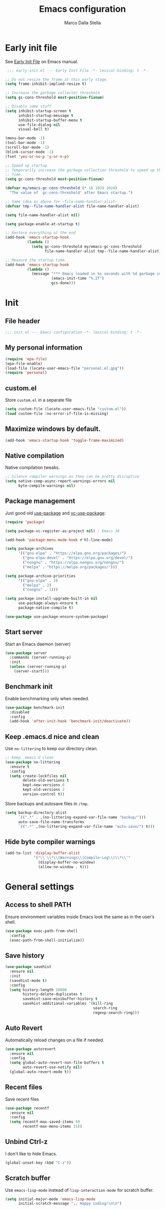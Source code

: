#+title: Emacs configuration
#+author: Marco Dalla Stella
#+created: <2022-10-14 Fri>
#+property: header-args:emacs-lisp :result silent :tangle ./init.el
#+startup: fold

* Early init file
See [[https://www.gnu.org/software/emacs/manual/html_node/emacs/Early-Init-File.html][Early Init File]] on Emacs manual.

#+begin_src emacs-lisp :tangle ./early-init.el
   ;;; early-init.el --- Early Init File -*- lexical-binding: t -*-

  ;; Do not resize the frame at this early stage.
  (setq frame-inhibit-implied-resize t)

  ;; Increase the garbage collector threshold
  (setq gc-cons-threshold most-positive-fixnum)

  ;; Disable some stuff
  (setq inhibit-startup-screen t
        inhibit-startup-message t
        inhibit-startup-buffer-menu t
        use-file-dialog nil
        visual-bell t)

  (menu-bar-mode -1)
  (tool-bar-mode -1)
  (scroll-bar-mode -1)
  (blink-cursor-mode -1)
  (fset 'yes-or-no-p 'y-or-n-p)

  ;; Speed up startup
  ;; Temporarily increase the garbage collection threshold to speed up the startup
  ;; time.
  (setq gc-cons-threshold most-positive-fixnum)

  (defvar my/emacs-gc-cons-threshold (* 16 1024 1024)
    "The value of `gc-cons-threshold' after Emacs startup.")

  ;; Same idea as above for ~file-name-handler-alist~
  (defvar tmp--file-name-handler-alist file-name-handler-alist)

  (setq file-name-handler-alist nil)

  (setq package-enable-at-startup t)

  ;; Restore everything at the end
  (add-hook 'emacs-startup-hook
            (lambda ()
              (setq gc-cons-threshold my/emacs-gc-cons-threshold
                    file-name-handler-alist tmp--file-name-handler-alist)))

  ;; Measure the startup time.
  (add-hook 'emacs-startup-hook
            (lambda ()
              (message "*** Emacs loaded in %s seconds with %d garbage collections."
                       (emacs-init-time "%.2f")
                       gcs-done)))
#+end_src


* Init
** File header
#+begin_src emacs-lisp
  ;;; init.el --- Emacs configuration -*- lexical-binding: t -*-
#+end_src

** My personal information
#+begin_src emacs-lisp
  (require 'epa-file)
  (epa-file-enable)
  (load-file (locate-user-emacs-file "personal.el.gpg"))
  (require 'personal)
#+end_src

** custom.el
Store ~custom.el~ in a separate file

#+begin_src emacs-lisp
  (setq custom-file (locate-user-emacs-file "custom.el"))
  (load custom-file :no-error-if-file-is-missing)
#+end_src

** Maximize windows by default.
#+begin_src emacs-lisp
  (add-hook 'emacs-startup-hook 'toggle-frame-maximized)
#+end_src

** Native compilation
Native compilation tweaks.

#+begin_src emacs-lisp
  ;; Silence compiler warnings as they can be pretty disruptive
  (setq native-comp-async-report-warnings-errors nil
        byte-compile-warnings nil)
#+end_src

** Package management
Just good old [[https://github.com/jwiegley/use-package][use-package]] and [[https://github.com/slotThe/vc-use-package][vc-use-package]]:

#+begin_src emacs-lisp
  (require 'package)

  (setq package-vc-register-as-project nil) ; Emacs 30

  (add-hook 'package-menu-mode-hook #'hl-line-mode)

  (setq package-archives
        '(("gnu-elpa" . "https://elpa.gnu.org/packages/")
          ("gnu-elpa-devel" . "https://elpa.gnu.org/devel/")
          ("nongnu" . "https://elpa.nongnu.org/nongnu/")
          ("melpa" . "https://melpa.org/packages/")))

  (setq package-archive-priorities
        '(("gnu-elpa" . 3)
          ("melpa" . 2)
          ("nongnu" . 1)))

  (setq package-install-upgrade-built-in nil
        use-package-always-ensure t
        package-native-compile t)

  (use-package use-package-ensure-system-package)
#+end_src

** Start server
Start an Emacs daemon (server)

#+begin_src emacs-lisp
  (use-package server
    :commands (server-running-p)
    :init
    (unless (server-running-p)
      (server-start)))
 #+end_src

** Benchmark init
Enable benchmarking only when needed.

#+begin_src emacs-lisp
  (use-package benchmark-init
    :disabled
    :config
    (add-hook 'after-init-hook 'benchmark-init/deactivate))
#+end_src

** Keep .emacs.d nice and clean
Use =no-littering= to keep our directory clean.

#+begin_src emacs-lisp
  ;; Keep .emacs.d clean
  (use-package no-littering
    :ensure t
    :config
    (setq create-lockfiles nil
          delete-old-versions t
          kept-new-versions 6
          kept-old-versions 2
          version-control t))
#+end_src

Store backups and autosave files in ~/tmp~.

#+begin_src emacs-lisp
  (setq backup-directory-alist
        `((".*" . ,(no-littering-expand-var-file-name "backup/")))
        auto-save-file-name-transforms
        `((".*" ,(no-littering-expand-var-file-name "auto-save/") t)))
#+end_src

** Hide byte compiler warnings
#+begin_src emacs-lisp
  (add-to-list 'display-buffer-alist
               '("\\`\\*\\(Warnings\\|Compile-Log\\)\\*\\'"
                 (display-buffer-no-window)
                 (allow-no-window . t)))
#+end_src


* General settings
** Access to shell PATH
Ensure environment variables inside Emacs look the same as in the user’s shell.

#+begin_src emacs-lisp
  (use-package exec-path-from-shell
    :config
    (exec-path-from-shell-initialize))
#+end_src

** Save history
#+begin_src emacs-lisp
  (use-package savehist
    :ensure nil
    :init
    (savehist-mode t)
    :config
    (setq history-length 10000
          history-delete-duplicates t
          savehist-save-minibuffer-history t
          savehist-additional-variables '(kill-ring
                                          search-ring
                                          regexp-search-ring)))
#+end_src

** Auto Revert
Automatically reload changes on a file if needed.

#+begin_src emacs-lisp
  (use-package autorevert
    :ensure nil
    :config
    (setq global-auto-revert-non-file-buffers t
          auto-revert-use-notify nil)
    (global-auto-revert-mode t))
#+end_src

** Recent files
Save recent files

#+begin_src emacs-lisp
  (use-package recentf
    :ensure nil
    :config
    (setq recentf-max-saved-items 50
          recentf-max-menu-items 15))
   #+end_src

** Unbind Ctrl-z
I don't like to hide Emacs.

#+begin_src emacs-lisp
  (global-unset-key (kbd "C-z"))
#+end_src

** Scratch buffer
Use ~emacs-lisp-mode~ instead of ~lisp-interaction-mode~ for scratch buffer.

#+begin_src emacs-lisp
  (setq initial-major-mode 'emacs-lisp-mode
        initial-scratch-message ";; Happy coding!\n\n")
#+end_src

** Delete moves to trash
Move deleted files to trash, you never know...

#+begin_src emacs-lisp
  (setq delete-by-moving-to-trash t)
#+end_src

** Recursive minibuffer
Enable the use of minibuffer in the minibuffer
#+begin_src emacs-lisp
  (setq enable-recursive-minibuffers t)
  (minibuffer-depth-indicate-mode)
#+end_src

** Dired settings
Some Dired settings I find useful.
#+begin_src emacs-lisp
  (setq dired-auto-revert-buffer t
        dired-kill-when-opening-new-dired-buffer t
        dired-listing-switches "-alh")
#+end_src


* Keybindings
The most frequent keybindings are structured in a mnemonic way for me. ~C-c~ is
the "leader", then a letter that identify the scope: ~c~ for generic functions, ~b~
for buffers, ~d~ for directories, ~f~ for files, ~p~ for projects, ~m~ for the active
major-modes and so on.

** Generic
#+begin_src emacs-lisp
  (defun my/open-config ()
    "Open the current Emacs configuration."
    (interactive)
    (find-file (expand-file-name "config.org" user-emacs-directory)))

  (use-package emacs
    :bind
    (;; Buffers
     ("C-c b k" . kill-current-buffer)
     ("C-c b r" . revert-buffer)
     ("C-c b l" . ibuffer)
     ;; Files
     ("C-c f f" . find-file)
     ("C-c f d" . dired-jump)
     ("C-c f P" . my/open-config)
     ;; Utility
     ("C-c u p l" . package-list-packages)
     ("C-c u p i" . package-install)
     ("C-c u p d" . package-delete)
     ("C-c u p u" . package-update-all)
     ("C-c u p v" . package-vc-upgrade-all)
     ;; Personal binds
     ("M-#" . mark-end-of-sentence)))
#+end_src

** which-key
[[https://github.com/justbur/emacs-which-key][Which-key]] – Emacs package that displays available keybindings in popup.

#+begin_src emacs-lisp
  (use-package which-key
    :ensure nil
    :diminish
    :config
    (setq which-key-sort-order 'which-key-key-order-alpha
          which-key-add-column-padding 1
          which-key-min-display-lines 6)
    (which-key-setup-side-window-bottom)
    (which-key-mode t))
#+end_src



* Editing
** Default fill-column
I use 80 characters.

#+begin_src emacs-lisp
  (setq-default fill-column 80)
  (auto-fill-mode t)
#+end_src

** Default coding system
#+begin_src emacs-lisp
  (set-charset-priority 'unicode)
  (set-default-coding-systems 'utf-8)
  (set-terminal-coding-system 'utf-8)
  (set-keyboard-coding-system 'utf-8)
  (set-selection-coding-system 'utf-8)
  (prefer-coding-system 'utf-8)
  (setq-default buffer-file-coding-system 'utf-8)
  (setq default-process-coding-system '(utf-8-unix . utf-8-unix))
#+end_src

** Use spaces to indent, no tabs
#+begin_src emacs-lisp
  (setq-default indent-tabs-mode nil           ; Never use tabs
                tab-always-indent 'complete    ; Indent or complete
                tab-width 2)                   ; Show eventual tabs as 4 spaces
#+end_src

** Delete selected region
When the region is active and you type text into the buffer, Emacs will delete
the selected text first.

#+begin_src emacs-lisp
  (setq delete-selection-mode t)
#+end_src

** Deal with whitespaces
#+begin_src emacs-lisp
  (use-package whitespace
    :ensure nil
    :hook
    (before-save . whitespace-cleanup))
#+end_src

** Delete / replace selected text
#+begin_src emacs-lisp
  (use-package delsel
    :ensure nil
    :hook (after-init . delete-selection-mode))
#+end_src

** Multiple cursors
[[https://github.com/magnars/multiple-cursors.el][Multiple cursors for Emacs]]

#+begin_src emacs-lisp
  (use-package multiple-cursors
    :defer t
    :bind
    (("C-c > n" . mc/mark-next-like-this)
     ("C-c > p" . mc/mark-previous-like-this)
     ("C-c > a" . mc/mark-all-like-this)
     ("C-c > >" . mc/edit-lines)))
#+end_src

** undo-fu
[[https://codeberg.org/ideasman42/emacs-undo-fu][undo-fu]] - Simple, stable undo with redo for emacs.

#+begin_src emacs-lisp
  (use-package undo-fu
    :bind (("C-z" . undo-fu-only-undo)
           ("C-M-z" . undo-fu-only-redo)))
#+end_src

** wgrep
[[https://github.com/mhayashi1120/Emacs-wgrep][wgrep.el]] - allows you to edit a grep buffer and apply those changes to the file
buffer.

#+begin_src emacs-lisp
  (use-package wgrep)
#+end_src

** Parenthesis
*** Electric Pair
[[https://www.gnu.org/software/emacs/manual/html_node/emacs/Matching.html][Electric Pair]]: provides a way to easily insert matching delimiters: parentheses,
braces, brackets, etc.

#+begin_src emacs-lisp
  (use-package elec-pair
    :ensure nil
    :hook
    (prog-mode . (lambda ()
                   (setq-local electric-pair-pairs
                               (append electric-pair-pairs '((?\{ . ?\}))))))
    :config
    (setq electric-pair-preserve-balance t
          electric-pair-delete-adjacent-pairs t)
    (electric-pair-mode))
#+end_src

*** Puni
[[https://github.com/AmaiKinono/puni][Puni]]: soft deletion keeping the parentheses balanced.

#+begin_src emacs-lisp
  (use-package puni
    :commands puni-global-mode
    :bind*
    (:map puni-mode-map
          ("C-<right>" . puni-slurp-forward)
          ("C-<left>" . puni-barf-forward)
          ("C-<up>" . puni-raise))
    :init
    (puni-global-mode))
#+end_src

** Jump around
[[https://github.com/abo-abo/avy][avy]] is a GNU Emacs package for jumping to visible text using a char-based
decision tree.

#+begin_src emacs-lisp
  (use-package avy)
#+end_src

** Symbol overlay
Highlight symbols with overlays while providing a keymap for various operations
about highlighted symbols.

#+begin_src emacs-lisp
  (use-package symbol-overlay
    :bind-keymap
    ("C-c o" . symbol-overlay-map)
    :hook
    ((text-mode prog-mode) . symbol-overlay-mode))
#+end_src



* UI
** Frame title
Show the current buffer name and the full path of the file on the app title bar.

#+begin_src emacs-lisp
  (setq-default frame-title-format "%b (%f)")
#+end_src

** Font setup
Set my favorite font.

#+begin_src emacs-lisp
  (use-package emacs
    :config
    (set-face-attribute 'default nil
                        :family "Iosevka NFM"
                        :weight 'normal
                        :height 120)
    (set-face-attribute 'variable-pitch nil
                        :family "Iosevka Aile"
                        :weight 'normal
                        :height 120))
#+end_src

** Theme
[[https://github.com/doomemacs/themes][GitHub - doomemacs/themes: A megapack of themes for GNU Emacs.]]

#+begin_src emacs-lisp
  (use-package modus-themes
    :config
    (setq modus-themes-mixed-fonts nil
          modus-themes-italic-constructs t
          modus-themes-bold-constructs t)
    (load-theme 'modus-vivendi-tinted t))
#+end_src

** Modeline
#+begin_src emacs-lisp
  (use-package minions
    :config
    (minions-mode))
#+end_src

** Show matching parenthesis
#+begin_src emacs-lisp
  (use-package paren
    :config
    (setq show-paren-when-point-inside-paren t
          show-paren-when-point-in-periphery t)
    (show-paren-mode t))

  (use-package rainbow-delimiters
    :hook
    ((prog-mode cider-repl-mode) . rainbow-delimiters-mode))
#+end_src

** Use icons
[[https://github.com/domtronn/all-the-icons.el][all-the-icons.el]]: A utility package to collect various Icon Fonts and propertize them within Emacs.

#+begin_src emacs-lisp
  (use-package all-the-icons)
#+end_src

[[https://github.com/iyefrat/all-the-icons-completion][all-the-icons-completion]]: adds icons to completion candidates using the built in
completion metadata functions.

#+begin_src emacs-lisp
  (use-package all-the-icons-completion
    :hook
    (marginalia-mode . all-the-icons-completion-marginalia-setup)
    :config
    (all-the-icons-completion-mode))
#+end_src

[[https://github.com/rainstormstudio/nerd-icons.el][nerd-icons.el]]: is a library for easily using Nerd Font icons inside Emacs, an
alternative to all-the-icons.  This is needed for ~doom-modeline~, sigh...

#+begin_src emacs-lisp
  (use-package nerd-icons)
#+end_src

** Increase line-spacing
#+begin_src emacs-lisp
  (setq-default line-spacing 0.2)
#+end_src

** Show column
#+begin_src emacs-lisp
  (column-number-mode)
#+end_src

** Prettify symbols
#+begin_src emacs-lisp
  (global-prettify-symbols-mode t)
#+end_src

** Window margins and line numbers
I like to have some space on the left and right edge of the window.

#+begin_src emacs-lisp
  (setq-default left-margin-width 3
                right-margin-width 3)
#+end_src

** Highlight uncommitted changes
Use the diff-hl package to highlight changed-and-uncommitted lines when
programming.

#+begin_src emacs-lisp
  (use-package diff-hl
    :hook ((magit-pre-refresh . diff-hl-magit-pre-refresh)
           (magit-post-refresh . diff-hl-magit-post-refresh))
    :config
    (global-diff-hl-mode))
#+end_src

** ace-window
ace-window

#+begin_src emacs-lisp
  (use-package ace-window
    :bind
    ("M-o" . ace-window)
    :config
    (setq aw-keys '(?a ?s ?d ?f ?g ?h ?j ?k ?l)
          aw-dispatch-always t))
#+end_src


* Tools
** Tabspaces
Tabspaces leverages tab-bar.el and project.el for workspaces.
#+begin_src emacs-lisp
  (use-package tabspaces
    :hook (after-init . tabspaces-mode) ;; use this only if you want the minor-mode loaded at startup.
    :commands (tabspaces-switch-or-create-workspace
               tabspaces-open-or-create-project-and-workspace)
    :config
    (setq tabspaces-use-filtered-buffers-as-default t
          tabspaces-default-tab "main"
          tabspaces-session-project-session-store (no-littering-expand-var-file-name "tabspaces-sessions/")

          tabspaces-remove-to-default t
          tabspaces-include-buffers '("*scratch*")
          tabspaces-initialize-project-with-todo nil
          tabspaces-session t
          tab-bar-new-tab-choice "*scratch*"))
#+end_src

** envrc
#+begin_src emacs-lisp
  (use-package envrc
    :config
    (envrc-global-mode))
#+end_src
** mise
I use [[https://mise.jdx.dev/][mise-en-place]] to manage my dev environments.
#+begin_src emacs-lisp
  (use-package mise
    :hook (after-init . global-mise-mode))
#+end_src

** vterm
Emacs-libvterm (vterm) is fully-fledged terminal emulator inside GNU Emacs based
on libvterm, a C library. As a result of using compiled code (instead of elisp),
emacs-libvterm is fully capable, fast, and it can seamlessly handle large
outputs.

#+begin_src emacs-lisp
  (use-package vterm
    :bind ("C-c u t" . vterm-other-window)
    :config
    (setq vterm-kill-buffer-on-exit t))
#+end_src

** Vertico, Orderless, Consult, Marginalia, Embark
*** Orderless
[[https://github.com/oantolin/orderless][Orderless]] provides an ~orderless~ completion style that divides the pattern into
space-separated components, and matches all the components in any order.

#+begin_src emacs-lisp
  (use-package orderless
    :config
    (setq completion-styles '(orderless basic)
          completion-category-overrides '((file (styles basic partial-completion)))))
#+end_src

*** Vertico
[[https://github.com/minad/vertico][Vertico]]: provides a performant and minimalistic vertical completion UI based on
the default completion system.

#+begin_src emacs-lisp
  (use-package vertico
    :config
    (setq vertico-sort-function 'vertico-sort-history-alpha)
    (vertico-mode))
#+end_src

*** Consult
[[https://github.com/minad/consult][Consult]] provides practical commands based on the Emacs completion function
completing-read.

#+begin_src emacs-lisp
  (use-package consult
    :bind
    (("M-g g" . consult-goto-line)
     ("M-g G" . consult-goto-line-numbers)
     ("M-g o" . consult-outline)
     ("M-g m" . consult-mark)
     ("M-g k" . consult-global-mark)
     ("C-c h" . consult-history)
     ("C-c b b" . consult-buffer)
     ("C-c c c" . consult-imenu)
     ("C-c c f" . consult-flymake)
     ("C-c c r" . consult-recent-file)
     ("C-c c e" . consult-compile-error)
     ("C-c c m" . consult-mode-command)
     ("C-c f g" . consult-ripgrep))
    :config
    (recentf-mode t)
    (consult-customize consult--source-buffer :hidden t :default nil)
    ;; (add-to-list 'consult-buffer-sources 'persp-consult-source)
    (setq consult-preview-key "M-."))
#+end_src

*** Marginalia
[[https://github.com/minad/marginalia][Marginalia]]: provides marks or annotations placed at the margin of the page of a
book or in this case helpful colorful annotations placed at the margin of the
minibuffer for your completion candidates.

#+begin_src emacs-lisp
  (use-package marginalia
    :config
    (marginalia-mode))
#+end_src

*** Embark
#+begin_src emacs-lisp
  (use-package embark
    :ensure t

    :bind
    (("C-." . embark-act)         ;; pick some comfortable binding
     ("C-;" . embark-dwim)        ;; good alternative: M-.
     ("C-h B" . embark-bindings)) ;; alternative for `describe-bindings'
    :init
    ;; Optionally replace the key help with a completing-read interface
    (setq prefix-help-command #'embark-prefix-help-command)

    :config
    ;; Hide the mode line of the Embark live/completions buffers
    (add-to-list 'display-buffer-alist
                 '("\\`\\*Embark Collect \\(Live\\|Completions\\)\\*"
                   nil
                   (window-parameters (mode-line-format . none)))))

  (use-package embark-consult
    :ensure t ; only need to install it, embark loads it after consult if found
    :hook
    (embark-collect-mode . consult-preview-at-point-mode))
#+end_src
** Spell checking
*** jinx
#+begin_src emacs-lisp
  (use-package jinx
    :hook
    (emacs-startup . global-jinx-mode)
    :bind
    ("C-c s s" . jinx-correct)
    ("C-c s l" . jinx-languages)
    :config
    (setq jinx-languages "en_US it_IT"))
#+end_src

** Completion
*** corfu
Corfu enhances completion at point with a small completion popup.

#+begin_src emacs-lisp
  (use-package corfu
    :config
    (setq corfu-auto t)
    :init
    (global-corfu-mode))
#+end_src

*** hippie-expand
Use hippie-expand instead of dabbrev-expand.

#+begin_src emacs-lisp
  (use-package hippie-exp
    :bind*
    ("M-/" . hippie-expand))
#+end_src

** Helpful
[[https://github.com/Wilfred/helpful][Helpful]] is an alternative to the built-in Emacs help that provides much more
contextual information.

#+begin_src emacs-lisp
  (use-package helpful
    :bind
    ([remap describe-function] . helpful-function)
    ([remap describe-symbol] . helpful-symbol)
    ([remap describe-variable] . helpful-variable)
    ([remap describe-command] . helpful-command)
    ([remap describe-key] . helpful-key)
    :custom
    (counsel-describe-function-function #'helpful-callable)
    (counsel-describe-variable-function #'helpful-variable))
#+end_src

** Dictionary
Use built-in dictionary-el.

#+begin_src emacs-lisp
  (use-package dictionary
    :ensure nil
    :defer t
    :bind
    ("C-c s d" . dictionary-search)
    :config
    (setq dictionary-server "dict.org"
          dictionary-use-single-buffer t))
#+end_src


* Programming
** Indenting
#+begin_src emacs-lisp
  (setq-default c-basic-offset 2
                tab-width 2
                intent-tabs-mode nil
                java-ts-mode-indent-offset 2)
#+end_src
** Tree-Sitter
Remap some major mode with their tree-sitter implementation.
#+begin_src emacs-lisp
  (use-package treesit-auto
    :custom
    (treesit-auto-install 'prompt)
    :config
    (treesit-auto-add-to-auto-mode-alist 'all)
    (global-treesit-auto-mode))
#+end_src
** Project
Let's use the built-in module to manage different projects.

#+begin_src emacs-lisp
  (use-package project
    :ensure nil
    :commands project-root
    :bind-keymap
    ("C-c p" . project-prefix-map))
#+end_src

** Magit
[[https://github.com/magit/magit][Magit]] - A Git porcelain inside Emacs.

#+begin_src emacs-lisp
  (use-package magit
    :defer t
    :bind
    (("C-c g g" . magit-status)
     ("C-c g l" . magit-log)
     ("C-c g r" . vc-refresh-state))
    :config
    (setq magit-save-repository-buffers 'dontask
          magit-refs-show-commit-count 'all
          magit-display-buffer-function #'magit-display-buffer-fullframe-status-v1
          magit-bury-buffer-function #'magit-restore-window-configuration))
#+end_src

** eldoc
#+begin_src emacs-lisp
  (use-package eldoc
    :config
    (setq eldoc-echo-area-display-truncation-message nil
          eldoc-echo-area-use-multiline-p nil))
#+end_src

** LSP
#+begin_src emacs-lisp
  (use-package jsonrpc :ensure t)
#+end_src

[[https://joaotavora.github.io/eglot/][Eglot: The Emacs Client for the Language Server Protocol]]

#+begin_src emacs-lisp
  (setq package-pinned-packages '((eglot . "gnu-devel")))

  (use-package eglot
    :defer t
    :bind
    (("C-c l l" . eglot)
     ("C-c l e" . eglot-rename)
     ("C-c l a" . eglot-code-actions)
     ("C-c l d" . xref-find-definitions)
     ("C-c l e" . eldoc-doc-buffer)
     ("C-c l q" . eglot-shutdown))
    :config
    (setq eglot-send-changes-idle-time 0.2
          eglot-autoshutdown t
          read-process-output-max (* 1024 1024)
          eglot-extend-to-xref t
          eglot-connect-timeout 1200
          eglot-inlay-hints-mode nil
          eglot-ignored-server-capabilities '(:inlayHintProvider
                                              :documentOnTypeFormattingProvider
                                              :documentHighlightProvider)))
#+end_src

#+begin_src emacs-lisp
  (use-package eglot-booster
    :after eglot
    :config
    (eglot-booster-mode))

#+end_src

[[https://github.com/flycheck/flycheck-eglot][flycheck-eglot]]: A simple “glue” minor mode that allows Flycheck and Eglot to work together.

#+begin_src emacs-lisp
  (use-package flycheck-eglot
    :ensure t
    :after (flycheck eglot)
    :config
    (global-flycheck-eglot-mode 1))
#+end_src

** Dape
[[https://github.com/svaante/dape][Dape]] - Debug Adapter Protocol for Emacs

#+begin_src emacs-lisp
  (use-package dape
    :defer t
    :config
    (setq dape-buffer-window-arrangement 'right)
    (add-hook 'dape-on-stopped-hooks 'dape-info)
    (add-hook 'dape-on-stopped-hooks 'dape-repl)

    ;; By default dape uses gdb keybinding prefix
    ;; If you do not want to use any prefix, set it to nil.
    ;; (setq dape-key-prefix "\C-x\C-a")

    (add-hook 'dape-compile-compile-hooks 'kill-buffer)
    (add-hook 'dape-on-start-hooks
               (defun dape--save-on-start ()
                 (save-some-buffers t t))))
#+end_src

** Clojure
Clojure settings for Emacs
*** Neil
[[https://github.com/babashka/neil][Neil]] - A CLI to add common aliases and features to deps.edn-based projects.

#+begin_src emacs-lisp
  (use-package neil
    :defer t
    :config
    (setq neil-prompt-for-version-p nil
          neil-inject-dep-to-project-p t))
#+end_src

*** Cider
#+begin_src emacs-lisp
  (use-package cider
    :defer t
    :hook
    ((cider-mode . eldoc-mode)
     (clojure-mode . cider-mode)
     (clojure-mode . subword-mode)
     (cider-repl-mode . eldoc-mode)
     (cider-repl-mode . subword-mode)
     (cider-mode . cider-enable-flex-completion)
     (cider-repl-mode . cider-enable-flex-completion))
    :bind
    (:map clojure-mode-map
          ("C-c m j" . cider-jack-in-clj)
          ("C-c m J" . cider-jack-in-cljs)
          ("C-c m d" . neil-find-clojure-package)
          ("C-c m n" . cider-repl-set-ns)
          :map cider-repl-mode-map
          ("C-c m l" . cider-repl-clear-buffer)
          ("RET" . cider-repl-newline-and-indent)
          ("C-<return>" . cider-repl-return))
    :config
    (setq cider-eldoc-display-for-symbol-at-point nil
          cider-font-lock-dynamically t
          cider-save-file-on-load t
          cider-repl-pop-to-buffer-on-connect 'display-only
          cider-repl-history-file (locate-user-emacs-file "cider-repl-history")
          cider-repl-display-help-banner nil))
#+end_src

*** Clojure Flycheck
Flycheck using clj-kondo.

#+begin_src emacs-lisp
  (use-package flycheck-clj-kondo)

  (use-package clojure-mode
    :defer t
    :config
    (require 'flycheck-clj-kondo))
#+end_src

*** Font-locking for Clojure mode
#+begin_src emacs-lisp
  (use-package clojure-mode-extra-font-locking
    :after clojure-mode)
#+end_src

*** Code formatting
I like my code to be formatted following standard conventions. Thanks to [[https://manueluberti.eu/2022/10/27/cljformat.html][Manuel
Uberti]].

#+begin_src emacs-lisp
  (defun my/cljfmt-format-buffer ()
    "Format current buffer with `cljfmt'."
    (when (derived-mode-p 'clojure-mode)
      (let* ((pr (project-root (project-current)))
             (cfg-dir (locate-dominating-file pr "cljfmt.edn"))
             (cfg-edn (expand-file-name "cljfmt.edn" cfg-dir))
             (cmd (if (file-exists-p cfg-edn)
                      (format "cljfmt -c %s %s" cfg-edn buffer-file-name)
                    (format "cljfmt %s" buffer-file-name))))
        (shell-command-to-string cmd))
      (revert-buffer t t)))

  (defun my/cider-format-buffer ()
    "Automatically format current buffer after saving."
    (add-hook 'after-save-hook #'my/cljfmt-format-buffer nil t))

  (add-hook 'cider-mode-hook #'my/cider-format-buffer)
#+end_src

*** TODO REPL buffer position
I want the REPL always on the right side.

#+begin_src emacs-lisp
  (add-to-list 'display-buffer-alist
               '((derived-mode . cider-repl-mode)
                 (display-buffer-pop-up-window)
                 (side . right)
                 (window-width . 0.5)))
#+end_src

*** Clay
#+begin_src emacs-lisp
  (use-package clay
    :after clojure-mode
    :defer t
    :bind
    (:map clojure-mode-map
          ("C-c m c s" . clay-start)
          ("C-c m c m" . clay-make-ns-html)
          ("C-c m c k" . clay-make-last-sexp)
          ("C-c m c q" . clay-make-ns-quarto-html)))
#+end_src

** JavaScript
[[https://github.com/mooz/js2-mode][js2-mode]]: Improved JavaScript editing mode for GNU Emacs.

#+begin_src emacs-lisp
  (use-package rjsx-mode
    :defer t
    :mode "\\.[mc]?js\\'"
    :mode "\\.es6\\'"
    :mode "\\.pac\\'"
    :interpreter "node"
    :config
    (setq js-chain-indent t
          ;; These have become standard in the JS community
          js2-basic-offset 2
          ;; Don't mishighlight shebang lines
          js2-skip-preprocessor-directives t
          ;; let flycheck handle this
          js2-mode-show-parse-errors nil
          js2-mode-show-strict-warnings nil
          ;; Flycheck provides these features, so disable them: conflicting with
          ;; the eslint settings.
          js2-strict-missing-semi-warning nil
          ;; maximum fontification
          js2-highlight-level 3
          js2-idle-timer-delay 0.15))
   #+end_src
** HTML & CSS
[[https://github.com/fxbois/web-mode][web-mode]]: an emacs major mode for editing HTML files.

#+begin_src emacs-lisp
  (use-package web-mode
    :defer t
    :mode
    ("\\.njk\\'" "\\.tpl\\.php\\'"
     "\\.[agj]sp\\'" "\\.as[cp]x\\'"
     "\\.erb\\'" "\\.mustache\\'"
     "\\.djhtml\\'" "\\.[t]?html?\\'"
     "\\.js\\'")
    :config
    (setq web-mode-markup-indent-offset 2
          web-mode-css-indent-offset 2
          web-mode-code-indent-offset 2
          web-mode-script-padding 0
          web-mode-enable-auto-pairing nil))
#+end_src
** VUE
Derive vue-mode from web-mode and add lsp support.
#+begin_src emacs-lisp
  (defun my/vue-eglot-setup ()
    (let* ((cmd "npm list --global --parseable typescript | head -n1")
           (tsdk-path (expand-file-name
                       "lib" (string-trim-right (shell-command-to-string cmd)))))
      `(:typescript
        (:tsdk ,tsdk-path
               :languageFeatures
               ( :completion ( :defaultTagNameCase "both"
                               :defaultAttrNameCase "kebabCase"
                               :getDocumentNameCasesRequest nil
                               :getDocumentSelectionRequest nil)
                 :diagnostics (:getDocumentVersionRequest nil))
               :documentFeatures
               (:documentFormatting (:defaultPrintWidth 100
                                     :getDocumentPrintWidthRequest nil)
                                    :documentSymbol t
                                    :documentColor t)))))

  (define-derived-mode vue-mode web-mode "Vue mode")
  (add-to-list 'auto-mode-alist '("\\.vue\\'" . vue-mode))

  (with-eval-after-load 'eglot
    (push `(vue-mode . ("vue-language-server" "--stdio"
                        :initializationOptions ,(my/vue-eglot-setup)))
          eglot-server-programs))
#+end_src
** Astro
Derive astro-mode from web-mode and add lsp support.
#+begin_src emacs-lisp
  (define-derived-mode astro-mode web-mode "Astro mode")
  (add-to-list 'auto-mode-alist '("\\.astro\\'" . astro-mode))

  (with-eval-after-load 'eglot
    (add-to-list 'eglot-server-programs
                 '(astro-mode . ("astro-ls" "--stdio"
                                 :initializationOptions
                                 (:typescript (:tsdk "./node_modules/typescript/lib"))))))
#+end_src
** YAML
#+begin_src emacs-lisp
  (use-package yaml-ts-mode
    :defer t)
#+end_src
** JSON
#+begin_src emacs-lisp
  (use-package json-mode
    :defer t
    :mode ("\\.json\\'" "\\.jsonc\\'")
    :bind
    (:map json-mode-map
          ("C-c C-j" . jq-interactively)))

  (use-package jq-mode :after json-mode)
#+end_src
** Docker
#+begin_src emacs-lisp
  (use-package docker :defer t)
  (use-package dockerfile-mode :defer t)
#+end_src
** REST
Verb - Verb is a package for Emacs which allows you to organize and send HTTP
requests.

#+begin_src emacs-lisp
  (use-package verb
    :after org
    :defer t
    :config
    (setq verb-auto-kill-response-buffers t)
    (define-key org-mode-map (kbd "C-c C-r") verb-command-map))
#+end_src
** Python
*** Python virtual environment
#+begin_src emacs-lisp
  (setq major-mode-remap-alist
        '((python-mode . python-ts-mode)))

  (use-package pyvenv
    :after python-ts-mode
    :defer t)

  (use-package pyvenv-auto
    :defer t
    :hook ((python-mode python-ts-mode) . pyvenv-auto-run))
#+end_src

** Java
#+begin_src emacs-lisp
  (use-package jarchive
    :init
    (jarchive-mode))

  (defun my/jdtls-setup (_interactive project)
    (list "jdtls"
          "-configuration" (file-name-concat (xdg-cache-home) "jdtls")
          "-data" (expand-file-name (md5 (project-root project))
                                    (locate-user-emacs-file "jdtls-cache"))
          "--jvm-arg=-javaagent:/usr/lib/lombok-common/lombok.jar"))

  (with-eval-after-load 'eglot
    (push '((java-mode java-ts-mode) . my/jdtls-setup)
          eglot-server-programs))

  (use-package java-ts-mode
    :config
    (setq java-ts-mode-indent-offset 2))
#+end_src

** PHP
I have to deal with this s**t sometimes... :(

#+begin_src emacs-lisp
  (use-package php-mode
    :defer t)
#+end_src

** Structrizr DSL
An emacs mode for syntax highlighting structurizr dsl files.

#+begin_src emacs-lisp
  (use-package structurizr-mode
    :vc (structurizr-mode :url "https://github.com/gilesp/structurizr-mode"))
#+end_src

** Typst
Tree Sitter support for Typst.
#+begin_src emacs-lisp
  (use-package typst-ts-mode
    :defer t
    :vc
    (typst-ts-mode :url "https://codeberg.org/meow_king/typst-ts-mode/")
    :custom
    (typst-ts-watch-options "--open")
    (typst-ts-mode-grammar-location (expand-file-name "tree-sitter/libtree-sitter-typst.so" user-emacs-directory))
    (typst-ts-mode-enable-raw-blocks-highlight t)
    :config
    (keymap-set typst-ts-mode-map "C-c C-c" #'typst-ts-tmenu))
#+end_src


* Productivity
** markdown
#+begin_src emacs-lisp
  (use-package markdown-mode
    :defer t
    :init
    (setq markdown-hide-urls t
          markdown-asymmetric-header t)
    :mode ("\\.md" . gfm-mode))
#+end_src
** org-mode
*** settings
#+begin_src emacs-lisp
  (defun my/open-inbox ()
    (interactive)
    (find-file (concat org-directory "/inbox.org")))

  (use-package org
    :hook (org-mode . org-indent-mode)
    :bind
    (("C-c n c" . org-capture)
     ("C-c n a" . org-agenda-list)
     ("C-c n t" . org-todo-list)
     ("C-c n i" . my/open-inbox)
     (:map org-mode-map
           ("C-c m h" . consult-org-heading)
           ("C-c m t" . org-tags-view)
           ("C-c m c" . org-cycle-global)))
    :config
    (setq org-directory "~/org"
          org-todo-keywords '((sequence "TODO(t)" "WAITING(w)" "DOING(g)" "|" "DONE(d)" "CANCELLED(c)"))
          org-log-repeat nil
          org-default-notes-file "~/org/inbox.org"
          org-agenda-files (list org-directory)
          org-agenda-restore-windows-after-quit t
          org-archive-location (concat org-directory "/archive/archive.org::datatree/")
          org-archive-mark-done t
          org-refile-targets `((,(directory-files "~/org" t "\\.org$") . (:maxlevel . 2)))
          org-use-tag-inheritance t
          org-refile-use-cache nil
          org-refile-use-outline-path 'file
          org-refile-allow-creating-parent-nodes 'confirm
          org-outline-path-complete-in-steps nil
          org-use-speed-commands t
          org-return-follows-link t
          org-hide-emphasis-markers t
          org-ellipsis "…"
          org-fontify-quote-and-verse-blocks t
          org-src-tab-acts-natively t
          org-adapt-indentation t
          org-use-sub-superscripts nil))
#+end_src
*** org-capture
Org capture configuration

#+begin_src emacs-lisp
  (setq org-capture-templates
        '(("t" "Todo" entry (file "todo.org")
           "* TODO %? %^G\nSCHEDULED: %^t")
          ("i" "Inbox" entry (file "inbox.org")
           "* %? %^G")
          ("d" "Done" entry (file+olp+datetree "done.org")
           "* %? %^G")))
#+end_src
*** save org buffers after refile
#+begin_src emacs-lisp
  (advice-add 'org-refile :after 'org-save-all-org-buffers)
#+end_src

*** org-modern
[[https://github.com/minad/org-modern][GitHub - minad/org-modern: :unicorn: Modern Org Style]]

#+begin_src emacs-lisp
  (use-package org-modern
    :config
    (setq org-auto-align-tags nil
          org-tags-column 0
          org-fold-catch-invisible-edits 'show-and-error
          org-special-ctrl-a/e t
          org-insert-heading-respect-content t
          org-hide-emphasis-markers t
          org-pretty-entities t
          org-ellipsis "…"
          ;; Agenda styling
          org-agenda-tags-column 0
          org-agenda-block-separator ?─
          org-agenda-time-grid
          '((daily today require-timed)
            (800 1000 1200 1400 1600 1800 2000)
            " ┄┄┄┄┄ " "┄┄┄┄┄┄┄┄┄┄┄┄┄┄┄")
          org-agenda-current-time-string
          "⭠ now ─────────────────────────────────────────────────")
    (global-org-modern-mode))
#+end_src

*** org-alert
[[https://github.com/spegoraro/org-alert][org-alert]]: Provides notifications for scheduled or deadlined agenda entries.
#+begin_src emacs-lisp
  (use-package org-alert
    :config
    (setq alert-default-style 'libnotify)
    (org-alert-enable))
#+end_src

*** org-cliplink
A simple command that takes a URL from the clipboard and inserts an org-mode
link with a title of a page found by the URL into the current buffer.

#+begin_src emacs-lisp
  (use-package org-cliplink
    :after org
    :bind
    (:map org-mode-map
          ("C-c m l" . org-cliplink)))
#+end_src

*** org-download
[[https://github.com/abo-abo/org-download][org-download]] - This extension facilitates moving images from point A to point B.

#+begin_src emacs-lisp
  (use-package org-download
    :defer t
    :hook (org-mode . org-download-enable))
#+end_src
*** notes on documents
**** pdf-tools
#+begin_src emacs-lisp
  (use-package pdf-tools
    :defer t
    :magic ("%PDF" . pdf-view-mode)
    :config
    (pdf-tools-install))
#+end_src

**** epub - nov.el
#+begin_src emacs-lisp
  (use-package nov
    :defer t
    :mode ("\\.epub\\'" . nov-mode))
  #+end_src
*** org-babel
Configuration for literate programming (mainly clojure).
#+begin_src emacs-lisp
  (use-package ob-clojure
    :ensure nil
    :config
    (setq org-babel-clojure-backend 'cider)
    (require 'cider))
#+end_src

** Wallabag
[[https://github.com/chenyanming/wallabag.el][wallabag.el]] - Emacs Wallabag client.

#+begin_src emacs-lisp
  (use-package wallabag
    :defer t
    :config
    (setq wallabag-host "https://wb.dallastella.name"
          wallabag-search-print-items '("title" "domain" "tag" "reading-time" "date")
          wallabag-search-page-max-rows 32))
#+end_src
** Calendars
khalel: Interacting through Emacs with locally-stored calendars via the console
application khal and syncing with remote CalDAV calendars using vdirsyncer.

#+begin_src emacs-lisp
  (use-package khalel
    :after org
    :bind
    (("C-c u k" . khalel-import-events))
    :config
    (setq khalel-import-org-file "~/org/calendars.org"
          khalel-import-org-file-confirm-overwrite nil
          khalel-capture-key "k"))
#+end_src

**

** gptel
[[https://github.com/karthink/gptel][gptel]]: a simple Large Language Model chat client for Emacs
#+begin_src emacs-lisp
  (use-package gptel
    :bind
    (("C-c a" . gptel-menu))
    :config
    (setq gptel-model 'claude-3-sonnect-20240229
          gptel-backend (gptel-make-anthropic "Claude"
                          :key my/anthropic-api-key
                          :stream t)))
#+end_src

** Wakatime
#+begin_src emacs-lisp
  (use-package wakatime-mode
    :config
    (setq wakatime-api-key my/wakatime-api-key
          wakatime-cli-path "/home/mds/.wakatime/wakatime-cli")
    (global-wakatime-mode))
#+end_src


* Tangle and compite configuration on save
Automatically tangle ~config.org~ file when saving.

#+begin_src emacs-lisp
  (defun my/org-babel-tangle-config ()
    (when (string-equal (buffer-file-name) (expand-file-name "~/.emacs.d/config.org"))
      (message "** Tangle config.org file...")
      (let ((org-config-babel-evaluate nil))
    (org-babel-tangle)
    (message "** Compile early-init and init files...")
    (byte-compile-file early-init-file)
    (byte-compile-file user-init-file))))

  (add-hook 'org-mode-hook
      (lambda ()
    (add-hook 'after-save-hook #'my/org-babel-tangle-config)))
#+end_src
